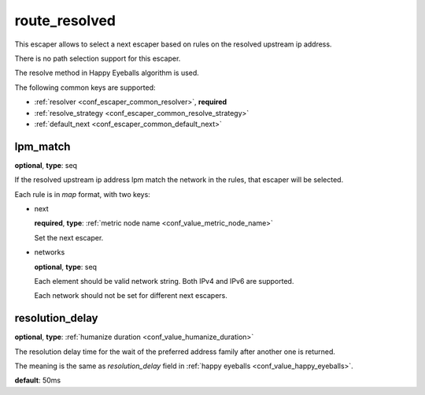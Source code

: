 .. _configuration_escaper_route_resolved:

route_resolved
==============

This escaper allows to select a next escaper based on rules on the resolved upstream ip address.

There is no path selection support for this escaper.

The resolve method in Happy Eyeballs algorithm is used.

The following common keys are supported:

* :ref:`resolver <conf_escaper_common_resolver>`, **required**
* :ref:`resolve_strategy <conf_escaper_common_resolve_strategy>`
* :ref:`default_next <conf_escaper_common_default_next>`

lpm_match
---------

**optional**, **type**: seq

If the resolved upstream ip address lpm match the network in the rules, that escaper will be selected.

Each rule is in *map* format, with two keys:

* next

  **required**, **type**: :ref:`metric node name <conf_value_metric_node_name>`

  Set the next escaper.

* networks

  **optional**, **type**: seq

  Each element should be valid network string. Both IPv4 and IPv6 are supported.

  Each network should not be set for different next escapers.

resolution_delay
----------------

**optional**, **type**: :ref:`humanize duration <conf_value_humanize_duration>`

The resolution delay time for the wait of the preferred address family after another one is returned.

The meaning is the same as *resolution_delay* field in :ref:`happy eyeballs <conf_value_happy_eyeballs>`.

**default**: 50ms
